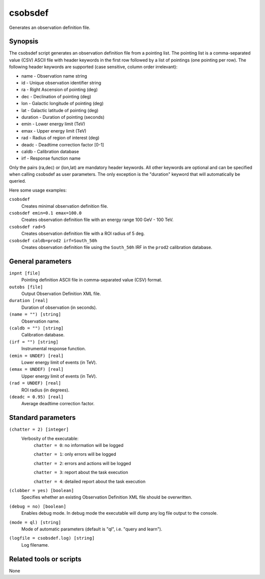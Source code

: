 .. _csobsdef:

csobsdef
========

Generates an observation definition file.


Synopsis
--------

The csobsdef script generates an observation definition file from
a pointing list. The pointing list is a comma-separated value (CSV)
ASCII file with header keywords in the first row followed by a list
of pointings (one pointing per row). The following header keywords
are supported (case sensitive, column order irrelevant):
    
* name     - Observation name string
* id       - Unique observation identifier string
* ra       - Right Ascension of pointing (deg)
* dec      - Declination of pointing (deg)
* lon      - Galactic longitude of pointing (deg)
* lat      - Galactic latitude of pointing (deg)
* duration - Duration of pointing (seconds)
* emin     - Lower energy limit (TeV)
* emax     - Upper energy limit (TeV)
* rad      - Radius of region of interest (deg)
* deadc    - Deadtime correction factor [0-1]
* caldb    - Calibration database
* irf      - Response function name
            
Only the pairs (ra,dec) or (lon,lat) are mandatory header keywords.
All other keywords are optional and can be specified when calling
csobsdef as user parameters. The only exception is the "duration"
keyword that will automatically be queried.
    
Here some usage examples:
    
``csobsdef``
      Creates minimal observation definition file.

``csobsdef emin=0.1 emax=100.0``
      Creates observation definition file with an energy range 100 GeV - 100 TeV.

``csobsdef rad=5``
      Creates observation definition file with a ROI radius of 5 deg.

``csobsdef caldb=prod2 irf=South_50h``
      Creates observation definition file using the ``South_50h`` IRF in the
      ``prod2`` calibration database.


General parameters
------------------

``inpnt [file]``
    Pointing definition ASCII file in comma-separated value (CSV) format.

``outobs [file]``
    Output Observation Definition XML file.

``duration [real]``
    Duration of observation (in seconds).

``(name = "") [string]``
    Observation name.

``(caldb = "") [string]``
    Calibration database.
 	 	 
``(irf = "") [string]``
    Instrumental response function.

``(emin = UNDEF) [real]``
    Lower energy limit of events (in TeV).
 	 	 
``(emax = UNDEF) [real]``
    Upper energy limit of events (in TeV).
 	 	 
``(rad = UNDEF) [real]``
    ROI radius (in degrees).

``(deadc = 0.95) [real]``
    Average deadtime correction factor.
 	 	 

Standard parameters
-------------------

``(chatter = 2) [integer]``
    Verbosity of the executable:
     ``chatter = 0``: no information will be logged
     
     ``chatter = 1``: only errors will be logged
     
     ``chatter = 2``: errors and actions will be logged
     
     ``chatter = 3``: report about the task execution
     
     ``chatter = 4``: detailed report about the task execution
 	 	 
``(clobber = yes) [boolean]``
    Specifies whether an existing Observation Definition XML file should be overwritten.
 	 	 
``(debug = no) [boolean]``
    Enables debug mode. In debug mode the executable will dump any log file output to the console.
 	 	 
``(mode = ql) [string]``
    Mode of automatic parameters (default is "ql", i.e. "query and learn").

``(logfile = csobsdef.log) [string]``
    Log filename.


Related tools or scripts
------------------------

None
